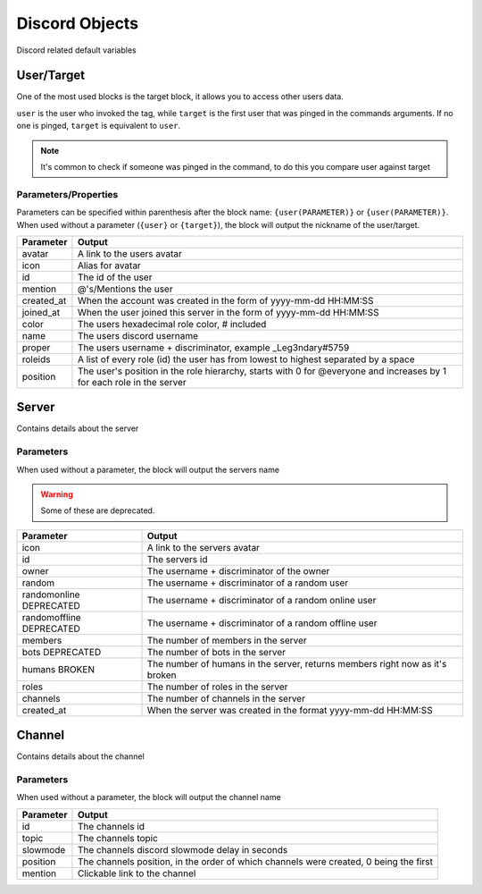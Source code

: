 Discord Objects
===============

Discord related default variables

User/Target
-----------

.. tagscript::
    
    {user}
    {target}

    {user(name)}
    {target(avatar)}

One of the most used blocks is the target block, it allows you to access other users data.

``user`` is the user who invoked the tag, while ``target`` is the first user that was pinged in the commands arguments. If no one is pinged, ``target`` is equivalent to ``user``.


.. note::

    It's common to check if someone was pinged in the command, to do this you compare user against target

    .. tagscript::

        {if({user(id)}=={target(id)}):You need to ping someone|You pinged {target}}

Parameters/Properties
~~~~~~~~~~~~~~~~~~~~~

Parameters can be specified within parenthesis after the block name: ``{user(PARAMETER)}`` or ``{user(PARAMETER)}``. When used without a parameter (``{user}`` or ``{target}``), the block will output the nickname of the user/target.

+------------+-----------------------------------------------------------------------------------------------------------------------+
| Parameter  | Output                                                                                                                |
+============+=======================================================================================================================+
| avatar     | A link to the users avatar                                                                                            |
+------------+-----------------------------------------------------------------------------------------------------------------------+
| icon       | Alias for avatar                                                                                                      |
+------------+-----------------------------------------------------------------------------------------------------------------------+
| id         | The id of the user                                                                                                    |
+------------+-----------------------------------------------------------------------------------------------------------------------+
| mention    | @'s/Mentions the user                                                                                                 |
+------------+-----------------------------------------------------------------------------------------------------------------------+
| created_at | When the account was created in the form of yyyy-mm-dd HH:MM:SS                                                       |
+------------+-----------------------------------------------------------------------------------------------------------------------+
| joined_at  | When the user joined this server in the form of yyyy-mm-dd HH:MM:SS                                                   |
+------------+-----------------------------------------------------------------------------------------------------------------------+
| color      | The users hexadecimal role color, # included                                                                          |
+------------+-----------------------------------------------------------------------------------------------------------------------+
| name       | The users discord username                                                                                            |
+------------+-----------------------------------------------------------------------------------------------------------------------+
| proper     | The users username + discriminator, example _Leg3ndary#5759                                                           |
+------------+-----------------------------------------------------------------------------------------------------------------------+
| roleids    | A list of every role (id) the user has from lowest to highest separated by a space                                    |
+------------+-----------------------------------------------------------------------------------------------------------------------+
| position   | The user's position in the role hierarchy, starts with 0 for @everyone and increases by 1 for each role in the server |
+------------+-----------------------------------------------------------------------------------------------------------------------+

Server
------

.. tagscript::

    {server}

    {server(roles)}

Contains details about the server

Parameters
~~~~~~~~~~

When used without a parameter, the block will output the servers name

.. warning::

    Some of these are deprecated.

+---------------------------+------------------------------------------------------------------------------+
| Parameter                 | Output                                                                       |
+===========================+==============================================================================+
| icon                      | A link to the servers avatar                                                 |
+---------------------------+------------------------------------------------------------------------------+
| id                        | The servers id                                                               |
+---------------------------+------------------------------------------------------------------------------+
| owner                     | The username + discriminator of the owner                                    |
+---------------------------+------------------------------------------------------------------------------+
| random                    | The username + discriminator of a random user                                |
+---------------------------+------------------------------------------------------------------------------+
| randomonline DEPRECATED   | The username + discriminator of a random  online user                        |
+---------------------------+------------------------------------------------------------------------------+
| randomoffline DEPRECATED  | The username + discriminator of a random offline user                        |
+---------------------------+------------------------------------------------------------------------------+
| members                   | The number of members in the server                                          |
+---------------------------+------------------------------------------------------------------------------+
| bots DEPRECATED           | The number of bots in the server                                             |
+---------------------------+------------------------------------------------------------------------------+
| humans BROKEN             | The number of humans in the server, returns members right now as it's broken |
+---------------------------+------------------------------------------------------------------------------+
| roles                     | The number of roles in the server                                            |
+---------------------------+------------------------------------------------------------------------------+
| channels                  | The number of channels in the server                                         |
+---------------------------+------------------------------------------------------------------------------+
| created_at                | When the server was created in the format yyyy-mm-dd HH:MM:SS                |
+---------------------------+------------------------------------------------------------------------------+

Channel
-------

.. tagscript::

    {channel}

    {channel(topic)}

Contains details about the channel

Parameters
~~~~~~~~~~

When used without a parameter, the block will output the channel name

+-----------+---------------------------------------------------------------------------------------+
| Parameter | Output                                                                                |
+===========+=======================================================================================+
| id        | The channels id                                                                       |
+-----------+---------------------------------------------------------------------------------------+
| topic     | The channels topic                                                                    |
+-----------+---------------------------------------------------------------------------------------+
| slowmode  | The channels discord slowmode delay in seconds                                        |
+-----------+---------------------------------------------------------------------------------------+
| position  | The channels position, in the order of which channels were created, 0 being the first |
+-----------+---------------------------------------------------------------------------------------+
| mention   | Clickable link to the channel                                                         |
+-----------+---------------------------------------------------------------------------------------+

.. raw:: html

    <meta property="og:title" content="Discord Objects" />
    <meta property="og:type" content="Site Content" />
    <meta property="og:url" content="https://tagscript-docs.readthedocs.io/en/latest/index.html" />
    <meta property="og:site_name" content="Block Reference">
    <meta property="og:image" content="https://i.imgur.com/AcQAnss.png" />
    <meta property="og:description" content="Discord user, channel and server blocks" />
    <meta name="theme-color" content="#F62658">
